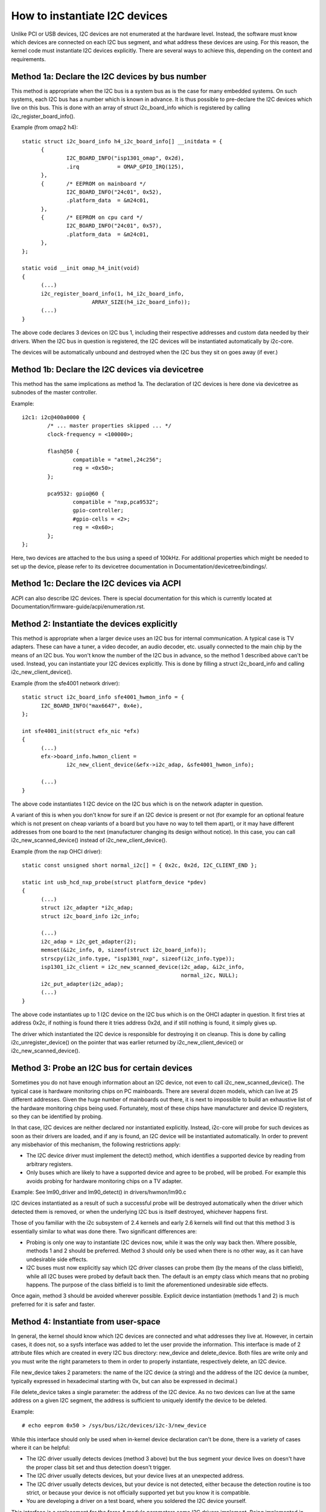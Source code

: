 ==============================
How to instantiate I2C devices
==============================

Unlike PCI or USB devices, I2C devices are not enumerated at the hardware
level. Instead, the software must know which devices are connected on each
I2C bus segment, and what address these devices are using. For this
reason, the kernel code must instantiate I2C devices explicitly. There are
several ways to achieve this, depending on the context and requirements.


Method 1a: Declare the I2C devices by bus number
------------------------------------------------

This method is appropriate when the I2C bus is a system bus as is the case
for many embedded systems. On such systems, each I2C bus has a number
which is known in advance. It is thus possible to pre-declare the I2C
devices which live on this bus. This is done with an array of struct
i2c_board_info which is registered by calling i2c_register_board_info().

Example (from omap2 h4)::

  static struct i2c_board_info h4_i2c_board_info[] __initdata = {
	{
		I2C_BOARD_INFO("isp1301_omap", 0x2d),
		.irq		= OMAP_GPIO_IRQ(125),
	},
	{	/* EEPROM on mainboard */
		I2C_BOARD_INFO("24c01", 0x52),
		.platform_data	= &m24c01,
	},
	{	/* EEPROM on cpu card */
		I2C_BOARD_INFO("24c01", 0x57),
		.platform_data	= &m24c01,
	},
  };

  static void __init omap_h4_init(void)
  {
	(...)
	i2c_register_board_info(1, h4_i2c_board_info,
			ARRAY_SIZE(h4_i2c_board_info));
	(...)
  }

The above code declares 3 devices on I2C bus 1, including their respective
addresses and custom data needed by their drivers. When the I2C bus in
question is registered, the I2C devices will be instantiated automatically
by i2c-core.

The devices will be automatically unbound and destroyed when the I2C bus
they sit on goes away (if ever.)


Method 1b: Declare the I2C devices via devicetree
-------------------------------------------------

This method has the same implications as method 1a. The declaration of I2C
devices is here done via devicetree as subnodes of the master controller.

Example::

	i2c1: i2c@400a0000 {
		/* ... master properties skipped ... */
		clock-frequency = <100000>;

		flash@50 {
			compatible = "atmel,24c256";
			reg = <0x50>;
		};

		pca9532: gpio@60 {
			compatible = "nxp,pca9532";
			gpio-controller;
			#gpio-cells = <2>;
			reg = <0x60>;
		};
	};

Here, two devices are attached to the bus using a speed of 100kHz. For
additional properties which might be needed to set up the device, please refer
to its devicetree documentation in Documentation/devicetree/bindings/.


Method 1c: Declare the I2C devices via ACPI
-------------------------------------------

ACPI can also describe I2C devices. There is special documentation for this
which is currently located at Documentation/firmware-guide/acpi/enumeration.rst.


Method 2: Instantiate the devices explicitly
--------------------------------------------

This method is appropriate when a larger device uses an I2C bus for
internal communication. A typical case is TV adapters. These can have a
tuner, a video decoder, an audio decoder, etc. usually connected to the
main chip by the means of an I2C bus. You won't know the number of the I2C
bus in advance, so the method 1 described above can't be used. Instead,
you can instantiate your I2C devices explicitly. This is done by filling
a struct i2c_board_info and calling i2c_new_client_device().

Example (from the sfe4001 network driver)::

  static struct i2c_board_info sfe4001_hwmon_info = {
	I2C_BOARD_INFO("max6647", 0x4e),
  };

  int sfe4001_init(struct efx_nic *efx)
  {
	(...)
	efx->board_info.hwmon_client =
		i2c_new_client_device(&efx->i2c_adap, &sfe4001_hwmon_info);

	(...)
  }

The above code instantiates 1 I2C device on the I2C bus which is on the
network adapter in question.

A variant of this is when you don't know for sure if an I2C device is
present or not (for example for an optional feature which is not present
on cheap variants of a board but you have no way to tell them apart), or
it may have different addresses from one board to the next (manufacturer
changing its design without notice). In this case, you can call
i2c_new_scanned_device() instead of i2c_new_client_device().

Example (from the nxp OHCI driver)::

  static const unsigned short normal_i2c[] = { 0x2c, 0x2d, I2C_CLIENT_END };

  static int usb_hcd_nxp_probe(struct platform_device *pdev)
  {
	(...)
	struct i2c_adapter *i2c_adap;
	struct i2c_board_info i2c_info;

	(...)
	i2c_adap = i2c_get_adapter(2);
	memset(&i2c_info, 0, sizeof(struct i2c_board_info));
	strscpy(i2c_info.type, "isp1301_nxp", sizeof(i2c_info.type));
	isp1301_i2c_client = i2c_new_scanned_device(i2c_adap, &i2c_info,
						    normal_i2c, NULL);
	i2c_put_adapter(i2c_adap);
	(...)
  }

The above code instantiates up to 1 I2C device on the I2C bus which is on
the OHCI adapter in question. It first tries at address 0x2c, if nothing
is found there it tries address 0x2d, and if still nothing is found, it
simply gives up.

The driver which instantiated the I2C device is responsible for destroying
it on cleanup. This is done by calling i2c_unregister_device() on the
pointer that was earlier returned by i2c_new_client_device() or
i2c_new_scanned_device().


Method 3: Probe an I2C bus for certain devices
----------------------------------------------

Sometimes you do not have enough information about an I2C device, not even
to call i2c_new_scanned_device(). The typical case is hardware monitoring
chips on PC mainboards. There are several dozen models, which can live
at 25 different addresses. Given the huge number of mainboards out there,
it is next to impossible to build an exhaustive list of the hardware
monitoring chips being used. Fortunately, most of these chips have
manufacturer and device ID registers, so they can be identified by
probing.

In that case, I2C devices are neither declared nor instantiated
explicitly. Instead, i2c-core will probe for such devices as soon as their
drivers are loaded, and if any is found, an I2C device will be
instantiated automatically. In order to prevent any misbehavior of this
mechanism, the following restrictions apply:

* The I2C device driver must implement the detect() method, which
  identifies a supported device by reading from arbitrary registers.
* Only buses which are likely to have a supported device and agree to be
  probed, will be probed. For example this avoids probing for hardware
  monitoring chips on a TV adapter.

Example:
See lm90_driver and lm90_detect() in drivers/hwmon/lm90.c

I2C devices instantiated as a result of such a successful probe will be
destroyed automatically when the driver which detected them is removed,
or when the underlying I2C bus is itself destroyed, whichever happens
first.

Those of you familiar with the i2c subsystem of 2.4 kernels and early 2.6
kernels will find out that this method 3 is essentially similar to what
was done there. Two significant differences are:

* Probing is only one way to instantiate I2C devices now, while it was the
  only way back then. Where possible, methods 1 and 2 should be preferred.
  Method 3 should only be used when there is no other way, as it can have
  undesirable side effects.
* I2C buses must now explicitly say which I2C driver classes can probe
  them (by the means of the class bitfield), while all I2C buses were
  probed by default back then. The default is an empty class which means
  that no probing happens. The purpose of the class bitfield is to limit
  the aforementioned undesirable side effects.

Once again, method 3 should be avoided wherever possible. Explicit device
instantiation (methods 1 and 2) is much preferred for it is safer and
faster.


Method 4: Instantiate from user-space
-------------------------------------

In general, the kernel should know which I2C devices are connected and
what addresses they live at. However, in certain cases, it does not, so a
sysfs interface was added to let the user provide the information. This
interface is made of 2 attribute files which are created in every I2C bus
directory: new_device and delete_device. Both files are write only and you
must write the right parameters to them in order to properly instantiate,
respectively delete, an I2C device.

File new_device takes 2 parameters: the name of the I2C device (a string)
and the address of the I2C device (a number, typically expressed in
hexadecimal starting with 0x, but can also be expressed in decimal.)

File delete_device takes a single parameter: the address of the I2C
device. As no two devices can live at the same address on a given I2C
segment, the address is sufficient to uniquely identify the device to be
deleted.

Example::

  # echo eeprom 0x50 > /sys/bus/i2c/devices/i2c-3/new_device

While this interface should only be used when in-kernel device declaration
can't be done, there is a variety of cases where it can be helpful:

* The I2C driver usually detects devices (method 3 above) but the bus
  segment your device lives on doesn't have the proper class bit set and
  thus detection doesn't trigger.
* The I2C driver usually detects devices, but your device lives at an
  unexpected address.
* The I2C driver usually detects devices, but your device is not detected,
  either because the detection routine is too strict, or because your
  device is not officially supported yet but you know it is compatible.
* You are developing a driver on a test board, where you soldered the I2C
  device yourself.

This interface is a replacement for the force_* module parameters some I2C
drivers implement. Being implemented in i2c-core rather than in each
device driver individually, it is much more efficient, and also has the
advantage that you do not have to reload the driver to change a setting.
You can also instantiate the device before the driver is loaded or even
available, and you don't need to know what driver the device needs.
